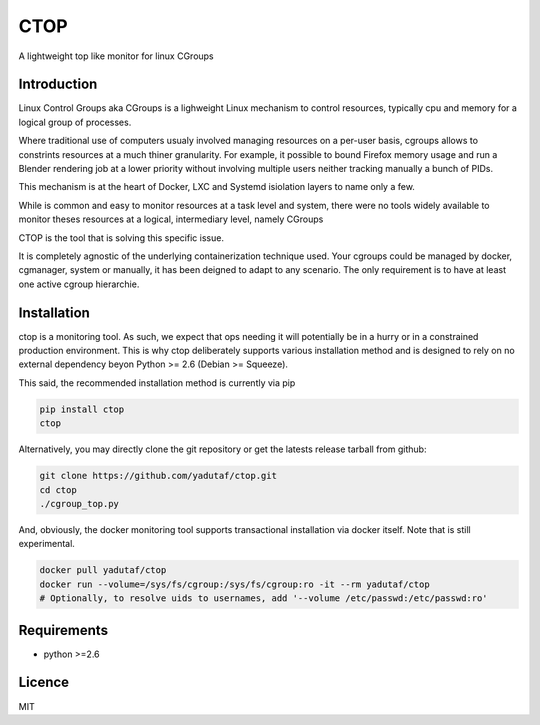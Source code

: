 CTOP
====

A lightweight top like monitor for linux CGroups

.. image:: screenshots/screenshot.png

Introduction
------------

Linux Control Groups aka CGroups is a lighweight Linux mechanism to control
resources, typically cpu and memory for a logical group of processes.

Where traditional use of computers usualy involved managing resources on a
per-user basis, cgroups allows to constrints resources at a much thiner
granularity. For example, it possible to bound Firefox memory usage and
run a Blender rendering job at a lower priority without involving multiple
users neither tracking manually a bunch of PIDs.

This mechanism is at the heart of Docker, LXC and Systemd isiolation layers to
name only a few.

While is common and easy to monitor resources at a task level and system, there
were no tools widely available to monitor theses resources at a logical,
intermediary level, namely CGroups

CTOP is the tool that is solving this specific issue.

It is completely agnostic of the underlying containerization technique used.
Your cgroups could be managed by docker, cgmanager, system or manually, it has
been deigned to adapt to any scenario. The only requirement is to have at least
one active cgroup hierarchie.

Installation
------------

ctop is a monitoring tool. As such, we expect that ops needing it will
potentially be in a hurry or in a constrained production environment. This is
why ctop deliberately supports various installation method and is designed to
rely on no external dependency beyon Python >= 2.6 (Debian >= Squeeze).

This said, the recommended installation method is currently via pip

.. code:: bash

  pip install ctop
  ctop

Alternatively, you may directly clone the git repository or get the latests
release tarball from github:

.. code:: bash

  git clone https://github.com/yadutaf/ctop.git
  cd ctop
  ./cgroup_top.py

And, obviously, the docker monitoring tool supports transactional installation
via docker itself. Note that is still experimental.

.. code:: bash

  docker pull yadutaf/ctop
  docker run --volume=/sys/fs/cgroup:/sys/fs/cgroup:ro -it --rm yadutaf/ctop
  # Optionally, to resolve uids to usernames, add '--volume /etc/passwd:/etc/passwd:ro'

Requirements
------------

* python >=2.6

Licence
-------

MIT

